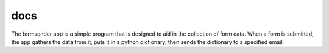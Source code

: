 docs
____

The formsender app is a simple program that is designed to aid in the collection
of form data. When a form is submitted, the app gathers the data from it, puts
it in a python dictionary, then sends the dictionary to a specified email.
